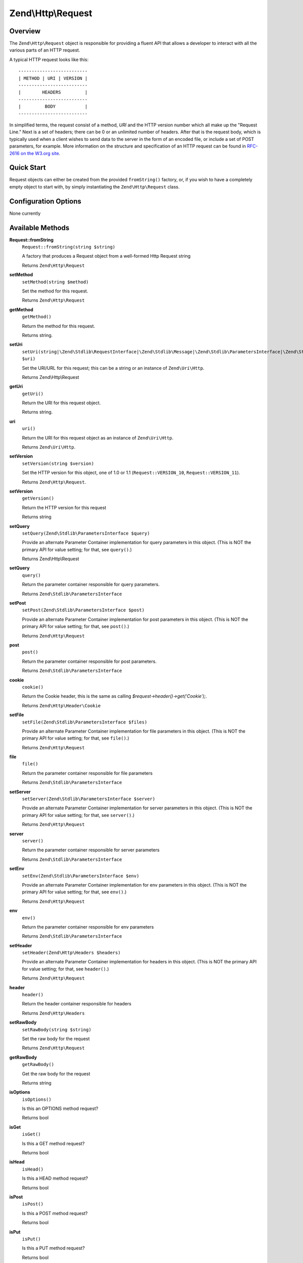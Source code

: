 .. _zend.http.request:

Zend\\Http\\Request
===================

.. _zend.http.request.intro:

Overview
--------

The ``Zend\Http\Request`` object is responsible for providing a fluent API that allows a developer to interact with
all the various parts of an HTTP request.

A typical HTTP request looks like this:


::

   --------------------------
   | METHOD | URI | VERSION |
   --------------------------
   |        HEADERS         |
   --------------------------
   |         BODY           |
   --------------------------

In simplified terms, the request consist of a method, *URI* and the HTTP version number which all make up the
"Request Line." Next is a set of headers; there can be 0 or an unlimited number of headers. After that is the
request body, which is typically used when a client wishes to send data to the server in the form of an encoded
file, or include a set of POST parameters, for example. More information on the structure and specification of an
HTTP request can be found in `RFC-2616 on the W3.org site`_.

.. _zend.http.request.quick-start:

Quick Start
-----------

Request objects can either be created from the provided ``fromString()`` factory, or, if you wish to have a
completely empty object to start with, by simply instantiating the ``Zend\Http\Request`` class.

.. code-block:: php
   :linenos:

   use Zend\Http\Request;
   $request = Request::fromString(<<<EOS
   POST /foo HTTP/1.1
   HeaderField1: header-field-value
   HeaderField2: header-field-value2

   foo=bar&
   EOS);

   // OR, the completely equivalent

   $request = new Request();
   $request->setMethod(Request::METHOD_POST);
   $request->setUri('/foo');
   $request->header()->addHeaders(array(
       'HeaderField1' => 'header-field-value',
       'HeaderField2' => 'header-field-value2',
   );
   $request->post()->set('foo', 'bar');


.. _zend.http.request.options:

Configuration Options
---------------------

None currently

.. _zend.http.request.methods:

Available Methods
-----------------

.. _zend.http.request.methods.from-string:

**Request::fromString**
   ``Request::fromString(string $string)``

   A factory that produces a Request object from a well-formed Http Request string

   Returns ``Zend\Http\Request``

.. _zend.http.request.methods.set-method:

**setMethod**
   ``setMethod(string $method)``

   Set the method for this request.

   Returns ``Zend\Http\Request``

.. _zend.http.request.methods.get-method:

**getMethod**
   ``getMethod()``

   Return the method for this request.

   Returns string.

.. _zend.http.request.methods.set-uri:

**setUri**
   ``setUri(string|\Zend\Stdlib\RequestInterface|\Zend\Stdlib\Message|\Zend\Stdlib\ParametersInterface|\Zend\Stdlib\Parameters|\Zend\Uri\Http $uri)``

   Set the URI/URL for this request; this can be a string or an instance of ``Zend\Uri\Http``.

   Returns Zend\\Http\\Request

.. _zend.http.request.methods.get-uri:

**getUri**
   ``getUri()``

   Return the URI for this request object.

   Returns string.

.. _zend.http.request.methods.uri:

**uri**
   ``uri()``

   Return the URI for this request object as an instance of ``Zend\Uri\Http``.

   Returns ``Zend\Uri\Http``.

.. _zend.http.request.methods.set-version:

**setVersion**
   ``setVersion(string $version)``

   Set the HTTP version for this object, one of 1.0 or 1.1 (``Request::VERSION_10``, ``Request::VERSION_11``).

   Returns ``Zend\Http\Request``.

.. _zend.http.request.methods.get-version:

**setVersion**
   ``getVersion()``

   Return the HTTP version for this request

   Returns string

.. _zend.http.request.methods.set-query:

**setQuery**
   ``setQuery(Zend\Stdlib\ParametersInterface $query)``

   Provide an alternate Parameter Container implementation for query parameters in this object. (This is NOT the
   primary API for value setting; for that, see ``query()``.)

   Returns Zend\\Http\\Request

.. _zend.http.request.methods.query:

**setQuery**
   ``query()``

   Return the parameter container responsible for query parameters.

   Returns ``Zend\Stdlib\ParametersInterface``

.. _zend.http.request.methods.set-post:

**setPost**
   ``setPost(Zend\Stdlib\ParametersInterface $post)``

   Provide an alternate Parameter Container implementation for post parameters in this object. (This is NOT the
   primary API for value setting; for that, see ``post()``.)

   Returns ``Zend\Http\Request``

.. _zend.http.request.methods.post:

**post**
   ``post()``

   Return the parameter container responsible for post parameters.

   Returns ``Zend\Stdlib\ParametersInterface``

.. _zend.http.request.methods.cookie:

**cookie**
   ``cookie()``

   Return the Cookie header, this is the same as calling *$request->header()->get('Cookie');*.

   Returns ``Zend\Http\Header\Cookie``

.. _zend.http.request.methods.set-file:

**setFile**
   ``setFile(Zend\Stdlib\ParametersInterface $files)``

   Provide an alternate Parameter Container implementation for file parameters in this object. (This is NOT the
   primary API for value setting; for that, see ``file()``.)

   Returns ``Zend\Http\Request``

.. _zend.http.request.methods.file:

**file**
   ``file()``

   Return the parameter container responsible for file parameters

   Returns ``Zend\Stdlib\ParametersInterface``

.. _zend.http.request.methods.set-server:

**setServer**
   ``setServer(Zend\Stdlib\ParametersInterface $server)``

   Provide an alternate Parameter Container implementation for server parameters in this object. (This is NOT the
   primary API for value setting; for that, see ``server()``.)

   Returns ``Zend\Http\Request``

.. _zend.http.request.methods.server:

**server**
   ``server()``

   Return the parameter container responsible for server parameters

   Returns ``Zend\Stdlib\ParametersInterface``

.. _zend.http.request.methods.set-env:

**setEnv**
   ``setEnv(Zend\Stdlib\ParametersInterface $env)``

   Provide an alternate Parameter Container implementation for env parameters in this object. (This is NOT the
   primary API for value setting; for that, see ``env()``.)

   Returns ``Zend\Http\Request``

.. _zend.http.request.methods.env:

**env**
   ``env()``

   Return the parameter container responsible for env parameters

   Returns ``Zend\Stdlib\ParametersInterface``

.. _zend.http.request.methods.set-header:

**setHeader**
   ``setHeader(Zend\Http\Headers $headers)``

   Provide an alternate Parameter Container implementation for headers in this object. (This is NOT the primary API
   for value setting; for that, see ``header()``.)

   Returns ``Zend\Http\Request``

.. _zend.http.request.methods.header:

**header**
   ``header()``

   Return the header container responsible for headers

   Returns ``Zend\Http\Headers``

.. _zend.http.request.methods.set-raw-body:

**setRawBody**
   ``setRawBody(string $string)``

   Set the raw body for the request

   Returns ``Zend\Http\Request``

.. _zend.http.request.methods.get-raw-body:

**getRawBody**
   ``getRawBody()``

   Get the raw body for the request

   Returns string

.. _zend.http.request.methods.is-options:

**isOptions**
   ``isOptions()``

   Is this an OPTIONS method request?

   Returns bool

.. _zend.http.request.methods.is-get:

**isGet**
   ``isGet()``

   Is this a GET method request?

   Returns bool

.. _zend.http.request.methods.is-head:

**isHead**
   ``isHead()``

   Is this a HEAD method request?

   Returns bool

.. _zend.http.request.methods.is-post:

**isPost**
   ``isPost()``

   Is this a POST method request?

   Returns bool

.. _zend.http.request.methods.is-put:

**isPut**
   ``isPut()``

   Is this a PUT method request?

   Returns bool

.. _zend.http.request.methods.is-delete:

**isDelete**
   ``isDelete()``

   Is this a DELETE method request?

   Returns bool

.. _zend.http.request.methods.is-trace:

**isTrace**
   ``isTrace()``

   Is this a TRACE method request?

   Returns bool

.. _zend.http.request.methods.is-connect:

**isConnect**
   ``isConnect()``

   Is this a CONNECT method request?

   Returns bool

.. _zend.http.request.methods.render-request-line:

**renderRequestLine**
   ``renderRequestLine()``

   Return the formatted request line (first line) for this HTTP request

   Returns string

.. _zend.http.request.methods.to-string:

**toString**
   ``toString()``

   Returns string

.. _zend.http.request.methods.__to-string:

**__toString**
   ``__toString()``

   Allow PHP casting of this object

   Returns string

.. _zend.stdlib.message.methods.set-metadata:

**setMetadata**
   ``setMetadata(string|int|array|Traversable $spec, mixed $value)``

   Set message metadata

   Non-destructive setting of message metadata; always adds to the metadata, never overwrites the entire metadata
   container.

   Returns ``Zend\Stdlib\Message``

.. _zend.stdlib.message.methods.get-metadata:

**getMetadata**
   ``getMetadata(null|string|int $key, null|mixed $default)``

   Retrieve all metadata or a single metadatum as specified by key

   Returns mixed

.. _zend.stdlib.message.methods.set-content:

**setContent**
   ``setContent(mixed $value)``

   Set message content

   Returns ``Zend\Stdlib\Message``

.. _zend.stdlib.message.methods.get-content:

**getContent**
   ``getContent()``

   Get message content

   Returns mixed

.. _zend.http.request.examples:

Examples
--------

.. _zend.http.request.examples.from-string:

.. rubric:: Generating a Request object from a string

.. code-block:: php
   :linenos:

   use Zend\Http\Request;
   $string = "GET /foo HTTP/1.1\r\n\r\nSome Content";
   $request = Request::fromString($string);

   $request->getMethod();  // returns Request::METHOD_GET
   $request->getUri();     // returns '/foo'
   $request->getVersion(); // returns Request::VERSION_11 or '1.1'
   $request->getRawBody(); // returns 'Some Content'

.. _zend.http.request.examples.from-array:

.. rubric:: Generating a Request object from an array

.. code-block:: php
   :linenos:

   N/A

.. _zend.http.request.examples.headers:

.. rubric:: Retrieving and setting headers

.. code-block:: php
   :linenos:

   use Zend\Http\Request;
   $request = new Request();
   $request->getHeaders()->get('Content-Type'); // return content type
   $request->getHeaders()->addHeader(new Cookie('foo' => 'bar'));
   foreach ($request->getHeaders() as $header) {
       echo $header->getFieldName() . ' with value ' . $header->getFieldValue();
   }

.. _zend.http.request.examples.parameters:

.. rubric:: Retrieving and setting GET and POST values

.. code-block:: php
   :linenos:

   use Zend\Http\Request;
   $request = new Request();

   // post() and get() both return, by default, a Parameters object, which extends ArrayObject
   $request->post()->foo = 'value';
   echo $request->get()->myVar;
   echo $request->get()->offsetGet('myVar');

.. _zend.http.request.examples.to-string:

.. rubric:: Generating an formatted HTTP Request from an Request object

.. code-block:: php
   :linenos:

   use Zend\Http\Request;
   $request = new Request();
   $request->setMethod(Request::METHOD_POST);
   $request->setUri('/foo');
   $request->header()->addHeaders(array(
       'HeaderField1' => 'header-field-value',
       'HeaderField2' => 'header-field-value2',
   );
   $request->post()->set('foo', 'bar');
   echo $request->toString();

   /** Will produce:
   POST /foo HTTP/1.1
   HeaderField1: header-field-value
   HeaderField2: header-field-value2

   foo=bar
   */



.. _`RFC-2616 on the W3.org site`: http://www.w3.org/Protocols/rfc2616/rfc2616-sec5.html
